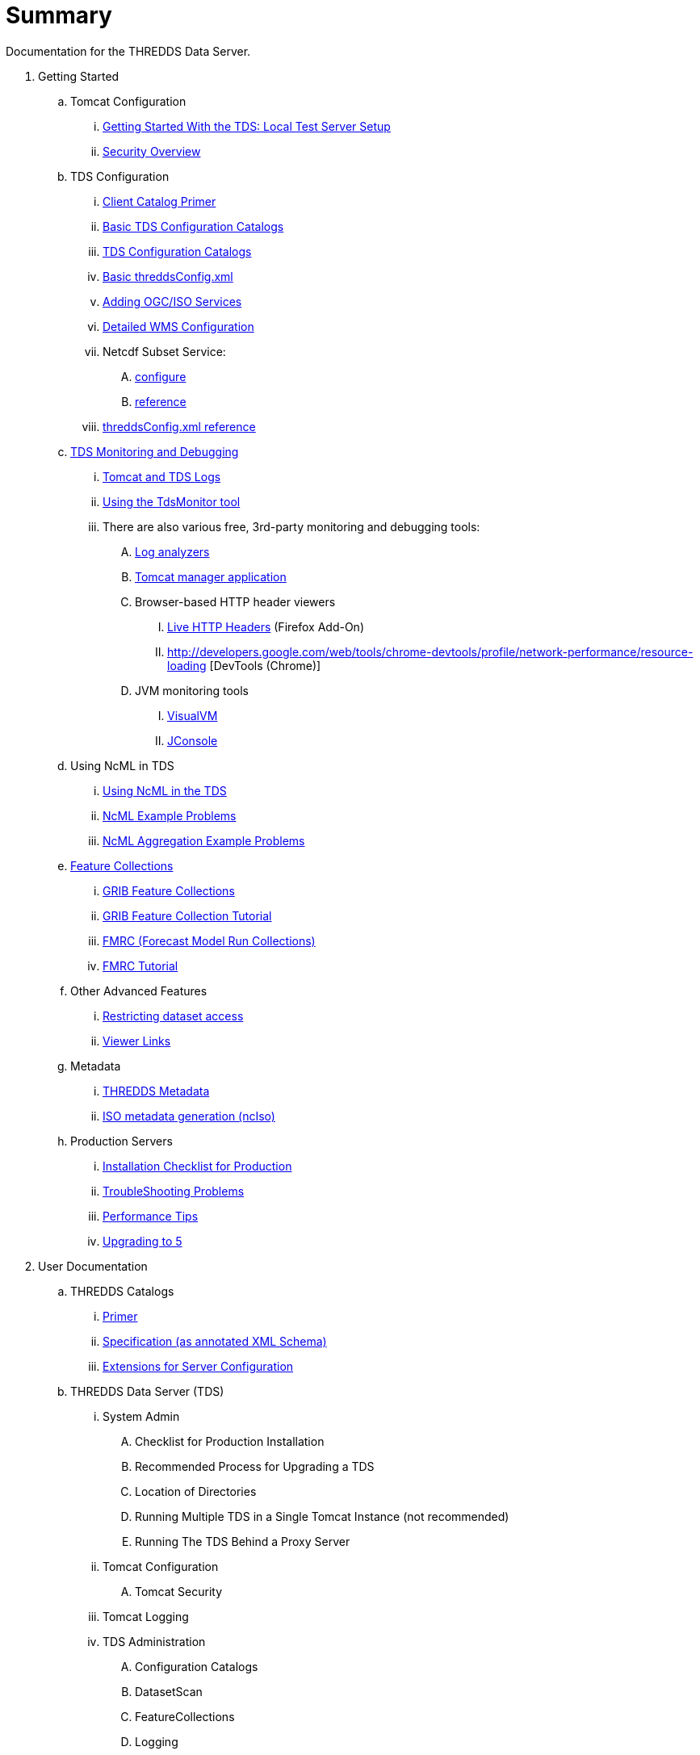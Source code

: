 :source-highlighter: coderay
[[threddsDocs]]


# Summary

Documentation for the THREDDS Data Server.

//
// Each line must follow the following format:
// <indentation with .'s> link:<url>[text]
// No text may be outside of the square brackets.
//
// Getting Started (tutorial)
// (note that the blank space between these comments and the top level
//   of the ToC is needed!)
//

. Getting Started
.. Tomcat Configuration
... <<tutorial/GettingStarted#,Getting Started With the TDS: Local Test Server Setup>>
... <<tutorial/Security#,Security Overview>>
.. TDS Configuration
... <<tutorial/CatalogPrimer#,Client Catalog Primer>>
... <<tutorial/BasicConfigCatalogs#,Basic TDS Configuration Catalogs>>
... <<tutorial/ConfigCatalogs#,TDS Configuration Catalogs>>
... <<tutorial/BasicThreddsConfig_xml#,Basic threddsConfig.xml>>
... <<tutorial/AddingServices#,Adding OGC/ISO Services>>
... <<reference/services/WMS#,Detailed WMS Configuration>>
... Netcdf Subset Service:
.... <<reference/services/NetcdfSubsetServiceConfigure#,configure>>
.... <<reference/services/NetcdfSubsetServiceReference#,reference>>
... <<reference/ThreddsConfigXMLFile#,threddsConfig.xml reference>>
.. <<tutorial/TDSMonitoringAndDebugging#,TDS Monitoring and Debugging>>
... <<tutorial/TomcatAndTDSLogs#,Tomcat and TDS Logs>>
... <<tutorial/tdsMonitor#,Using the TdsMonitor tool>>
... There are also various free, 3rd-party monitoring and debugging tools:
.... http://www.google.com/search?btnG=1&pws=0&q=log+analyzers[Log analyzers]
.... http://tomcat.apache.org/tomcat-7.0-doc/manager-howto.html[Tomcat manager application]
.... Browser-based HTTP header viewers
..... http://www.youtube.com/watch?v=tKD50_zvZoo[Live HTTP Headers] (Firefox Add-On)
..... http://developers.google.com/web/tools/chrome-devtools/profile/network-performance/resource-loading [DevTools (Chrome)]
.... JVM monitoring tools
..... http://visualvm.java.net/api-quickstart.html[VisualVM]
..... http://www.youtube.com/watch?v=Xy0tsT-GD68[JConsole]
.. Using NcML in TDS
// Can't seem to link to files above the base dir of SUMMARY and README.adoc
// ... <<./../netcdf-java/ncml/Tutorial#,Basic NcML tutorial>>
// ... <<./../netcdf-java/ncml/Aggregation#,NcML Aggregation>>
... <<tutorial/NcML#,Using NcML in the TDS>>
... <<tutorial/NcMLExamples#,NcML Example Problems>>
... <<tutorial/NcMLAggExamples#,NcML Aggregation Example Problems>>
.. <<reference/collections/FeatureCollections#,Feature Collections>>
... <<reference/collections/GribCollections#,GRIB Feature Collections>>
... <<tutorial/GRIBFeatureCollectionTutorial#,GRIB Feature Collection Tutorial>>
... <<reference/collections/FmrcCollection#,FMRC (Forecast Model Run Collections)>>
... <<tutorial/FmrcFeatureCollectionsTutorial#,FMRC Tutorial>>
// ... <<../../netcdf-java/reference/formats/GribFiles#,GRIB Files in CDM>>
// ... <<../../netcdf-java/reference/formats/GribTables#,GRIB Tables in CDM>>
.. Other Advanced Features
... <<reference/RestrictedAccess#,Restricting dataset access>>
... <<reference/Viewers#,Viewer Links>>
.. Metadata
... <<tutorial/Metadata#,THREDDS Metadata>>
... <<reference/services/ncISO#,ISO metadata generation (ncIso)>>
.. Production Servers
... <<tutorial/Checklist#,Installation Checklist for Production>>
... <<tutorial/TroubleShooting#,TroubleShooting Problems>>
... <<reference/Performance#,Performance Tips>>
... <<UpgradingTo5.0#,Upgrading to 5>>
//
// User Documentation (reference)
//
. User Documentation
.. THREDDS Catalogs
... <<tutorial/CatalogPrimer#,Primer>>
... <<catalog/InvCatalogSpec#,Specification (as annotated XML Schema)>>
... <<catalog/InvCatalogServerSpec#,Extensions for Server Configuration>>
.. THREDDS Data Server (TDS)
... System Admin
.... Checklist for Production Installation
.... Recommended Process for Upgrading a TDS
.... Location of Directories
.... Running Multiple TDS in a Single Tomcat Instance (not recommended)
.... Running The TDS Behind a Proxy Server
... Tomcat Configuration
.... Tomcat Security
... Tomcat Logging
... TDS Administration
.... Configuration Catalogs
.... DatasetScan
.... FeatureCollections
.... Logging
.... Properties
.... Remote Management
.... threddsConfig.xml
... TDS Services
.... Catalog Services
.... Data Access Services
..... OPeNDAP
..... NetCDF Subset Service:
...... <<reference/services/NetcdfSubsetServiceConfigure#,configure>>
...... <<reference/services/NetcdfSubsetServiceReference#,reference>>
...... <<reference/services/NcssGrid#,Grid datasets>>
...... <<reference/services/NcssPoint#,Point and Station (Discrete Sampling Geometry) datasets>>
..... CdmRemote
..... CdmrFeature
..... WCS 1.0 Service
..... WMS 1.3.0 Service
.... Metadata
..... ncISO: Dataset Metadata Services
..... OAI Metadata harvesting
..... also see:
...... Conventions Dataset Discovery
...... Server Information
... Customization
.... Dataset Source Plug-in
.... Viewer Links
... Restricted Access to Datasets
.... Restricted Access to Datasets
.... Adding your own Authenticator for Restricting Access
.... HTTP Security Challenge Messages Example
.. Thredds Data Manager (TDM)
... TDM does background Indexing for GRIB and Point Feature Collections
.... Thredds Data Manager (TDM)
.... GCPass1 : This is a utility program to examine the files in a collection before actually indexing them.
.. TDS Architecture
.. TDS Performance
.. https://wiki.ucar.edu/display/unidata/TDS+Servlets+Configuration+(4.4.0-alpha)[TDS Servlets Configuration]
.. Tomcat Resources
... http://jakarta.apache.org/tomcat/faq/[Tomcat FAQ (Apache site)]
... http://tomcat.apache.org/tomcat-7.0-doc/index.html[Tomcat documentation]
... http://www.ntu.edu.sg/home/ehchua/programming/howto/Tomcat_HowTo.html[How to Install and Get Started with Tomcat]
... http://www.coreservlets.com/Apache-Tomcat-Tutorial/[coreservlets.com tutorial]
... http://www.ntu.edu.sg/home/ehchua/programming/howto/Tomcat_More.html[Advanced Tutorial on Tomcat]
... http://tomcat.apache.org/tomcat-7.0-doc/security-howto.html[Tomcat Security]
//
// FAQ
//
. <<faq#,FAQ>>
